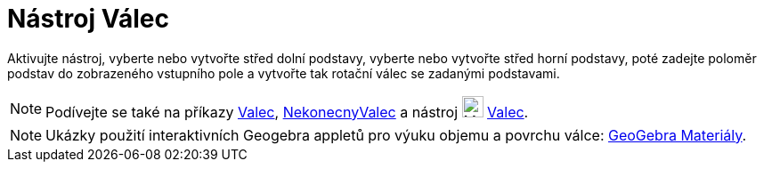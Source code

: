 = Nástroj Válec
:page-en: tools/Cylinder
ifdef::env-github[:imagesdir: /cs/modules/ROOT/assets/images]

Aktivujte nástroj, vyberte nebo vytvořte střed dolní podstavy, vyberte nebo vytvořte střed horní podstavy, poté zadejte poloměr podstav do zobrazeného vstupního pole a vytvořte tak rotační válec se zadanými podstavami.

[NOTE]
====

Podívejte se také na příkazy xref:/commands/Valec.adoc[Valec], xref:/commands/NekonecnyValec.adoc[NekonecnyValec] a nástroj image:24px-Mode_cylinder.svg.png[Mode
cylinder.svg,width=24,height=24] xref:/tools/Valec.adoc[Valec].

====

[NOTE]
====

Ukázky použití interaktivních Geogebra appletů pro výuku objemu a povrchu válce: https://www.geogebra.org/m/wfxx7zsx#chapter/394295[GeoGebra Materiály].

====
